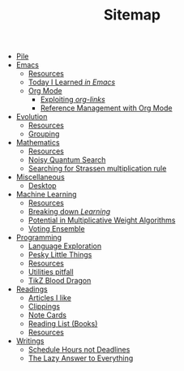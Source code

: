 #+TITLE: Sitemap

- [[file:index.org][Pile]]
- [[file:emacs/index.org][Emacs]]
  - [[file:emacs/resources.org][Resources]]
  - [[file:emacs/til.org][Today I Learned /in Emacs/]]
  - [[file:emacs/org-mode/index.org][Org Mode]]
    - [[file:emacs/org-mode/links.org][Exploiting /org-links/]]
    - [[file:emacs/org-mode/references.org][Reference Management with Org Mode]]
- [[file:evolution/index.org][Evolution]]
  - [[file:evolution/resources.org][Resources]]
  - [[file:evolution/grouping/index.org][Grouping]]
- [[file:mathematics/index.org][Mathematics]]
  - [[file:mathematics/resources.org][Resources]]
  - [[file:mathematics/noisy-quantum-search/index.org][Noisy Quantum Search]]
  - [[file:mathematics/strassen/index.org][Searching for Strassen multiplication rule]]
- [[file:misc/index.org][Miscellaneous]]
  - [[file:misc/desktop.org][Desktop]]
- [[file:ml/index.org][Machine Learning]]
  - [[file:ml/resources.org][Resources]]
  - [[file:ml/learning/index.org][Breaking down /Learning/]]
  - [[file:ml/potential/index.org][Potential in Multiplicative Weight Algorithms]]
  - [[file:ml/voting-ensemble/index.org][Voting Ensemble]]
- [[file:programming/index.org][Programming]]
  - [[file:programming/languages.org][Language Exploration]]
  - [[file:programming/pesky.org][Pesky Little Things]]
  - [[file:programming/resources.org][Resources]]
  - [[file:programming/utilities.org][Utilities pitfall]]
  - [[file:programming/tikz-blood-dragon/index.org][TikZ Blood Dragon]]
- [[file:readings/index.org][Readings]]
  - [[file:readings/likes.org][Articles I like]]
  - [[file:readings/clippings.org][Clippings]]
  - [[file:readings/bib-notes.org][Note Cards]]
  - [[file:readings/books.org][Reading List (Books)]]
  - [[file:readings/resources.org][Resources]]
- [[file:writings/index.org][Writings]]
  - [[file:writings/hours-over-deadlines.org][Schedule Hours not Deadlines]]
  - [[file:writings/lazy-answer.org][The Lazy Answer to Everything]]